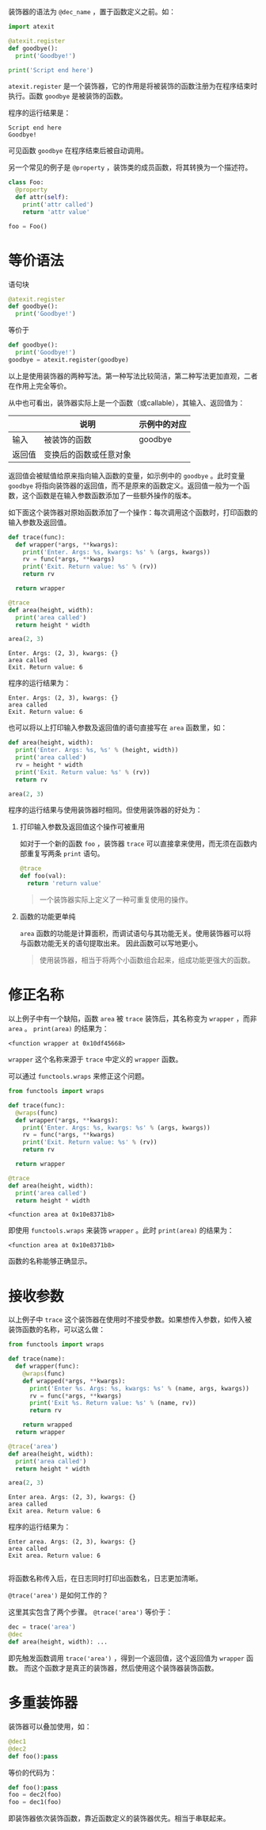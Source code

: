 #+BEGIN_COMMENT
.. title: Python 装饰器（Decorator）
.. slug: python-decorator
.. date: 2018-05-10 09:52:53 UTC+08:00
.. tags: python
.. category: 
.. link: 
.. description: 
.. type: text
#+END_COMMENT

装饰器的语法为 ~@dec_name~ ，置于函数定义之前。如：
#+begin_src python :results output
import atexit

@atexit.register
def goodbye():
  print('Goodbye!')

print('Script end here')
#+end_src
 ~atexit.register~ 是一个装饰器，它的作用是将被装饰的函数注册为在程序结束时执行。函数 ~goodbye~ 是被装饰的函数。

程序的运行结果是：
#+BEGIN_SRC text
Script end here
Goodbye!
#+END_SRC
可见函数 ~goodbye~ 在程序结束后被自动调用。

另一个常见的例子是 ~@property~ ，装饰类的成员函数，将其转换为一个描述符。
#+begin_src python :results output
class Foo:
  @property
  def attr(self):
    print('attr called')
    return 'attr value'

foo = Foo()
#+end_src

* 等价语法
  语句块
  #+begin_src python :results output
  @atexit.register
  def goodbye():
    print('Goodbye!')
  #+end_src
  等价于
  #+begin_src python :results output
  def goodbye():
    print('Goodbye!')
  goodbye = atexit.register(goodbye)
  #+end_src
  以上是使用装饰器的两种写法。第一种写法比较简洁，第二种写法更加直观，二者在作用上完全等价。
  
  从中也可看出，装饰器实际上是一个函数（或callable），其输入、返回值为：
  
  |        | 说明                   | 示例中的对应 |
  |--------+------------------------+--------------|
  | 输入   | 被装饰的函数           | goodbye      |
  | 返回值 | 变换后的函数或任意对象 |              |

  返回值会被赋值给原来指向输入函数的变量，如示例中的 ~goodbye~ 。此时变量 ~goodbye~ 将指向装饰器的返回值，而不是原来的函数定义。返回值一般为一个函数，这个函数是在输入参数函数添加了一些额外操作的版本。

  如下面这个装饰器对原始函数添加了一个操作：每次调用这个函数时，打印函数的输入参数及返回值。
  #+begin_src python :results output
  def trace(func):
    def wrapper(*args, **kwargs):
      print('Enter. Args: %s, kwargs: %s' % (args, kwargs))
      rv = func(*args, **kwargs)
      print('Exit. Return value: %s' % (rv))
      return rv

    return wrapper

  @trace
  def area(height, width):
    print('area called')
    return height * width

  area(2, 3)
  #+end_src

  #+RESULTS:
  : Enter. Args: (2, 3), kwargs: {}
  : area called
  : Exit. Return value: 6

  程序的运行结果为：
  #+BEGIN_SRC text
  Enter. Args: (2, 3), kwargs: {}
  area called
  Exit. Return value: 6
  #+END_SRC

  也可以将以上打印输入参数及返回值的语句直接写在 ~area~ 函数里，如：
  #+begin_src python :results output
  def area(height, width):
    print('Enter. Args: %s, %s' % (height, width))
    print('area called')
    rv = height * width
    print('Exit. Return value: %s' % (rv))
    return rv

  area(2, 3)
  #+end_src

  程序的运行结果与使用装饰器时相同。但使用装饰器的好处为：
  1. 打印输入参数及返回值这个操作可被重用

     如对于一个新的函数 ~foo~ ，装饰器 ~trace~ 可以直接拿来使用，而无须在函数内部重复写两条 ~print~ 语句。
     #+begin_src python :results output
     @trace
     def foo(val):
       return 'return value'
     #+end_src
     
     #+BEGIN_QUOTE
     一个装饰器实际上定义了一种可重复使用的操作。
     #+END_QUOTE



  2. 函数的功能更单纯
     
      ~area~ 函数的功能是计算面积，而调试语句与其功能无关。使用装饰器可以将与函数功能无关的语句提取出来。
     因此函数可以写地更小。

     #+BEGIN_QUOTE
     使用装饰器，相当于将两个小函数组合起来，组成功能更强大的函数。
     #+END_QUOTE


* 修正名称
  以上例子中有一个缺陷，函数 ~area~ 被 ~trace~ 装饰后，其名称变为 ~wrapper~ ，而非 ~area~ 。 ~print(area)~ 的结果为：
  #+BEGIN_SRC text
  <function wrapper at 0x10df45668>
  #+END_SRC
   ~wrapper~ 这个名称来源于 ~trace~ 中定义的 ~wrapper~ 函数。

  可以通过 ~functools.wraps~ 来修正这个问题。
  #+begin_src python :results output
  from functools import wraps

  def trace(func):
    @wraps(func)
    def wrapper(*args, **kwargs):
      print('Enter. Args: %s, kwargs: %s' % (args, kwargs))
      rv = func(*args, **kwargs)
      print('Exit. Return value: %s' % (rv))
      return rv

    return wrapper

  @trace
  def area(height, width):
    print('area called')
    return height * width
  #+end_src

  #+RESULTS:
  : <function area at 0x10e8371b8>

  即使用 ~functools.wraps~ 来装饰 ~wrapper~ 。此时 ~print(area)~ 的结果为：
  #+BEGIN_SRC text
  <function area at 0x10e8371b8>
  #+END_SRC
  函数的名称能够正确显示。

* 接收参数
  以上例子中 ~trace~ 这个装饰器在使用时不接受参数。如果想传入参数，如传入被装饰函数的名称，可以这么做：
  #+begin_src python :results output
  from functools import wraps

  def trace(name):
    def wrapper(func):
      @wraps(func)
      def wrapped(*args, **kwargs):
        print('Enter %s. Args: %s, kwargs: %s' % (name, args, kwargs))
        rv = func(*args, **kwargs)
        print('Exit %s. Return value: %s' % (name, rv))
        return rv

      return wrapped
    return wrapper

  @trace('area')
  def area(height, width):
    print('area called')
    return height * width

  area(2, 3)
  #+end_src

  #+RESULTS:
  : Enter area. Args: (2, 3), kwargs: {}
  : area called
  : Exit area. Return value: 6

  程序的运行结果为：
  #+BEGIN_SRC text
  Enter area. Args: (2, 3), kwargs: {}
  area called
  Exit area. Return value: 6

  #+END_SRC
  将函数名称传入后，在日志同时打印出函数名，日志更加清晰。

  ~@trace('area')~ 是如何工作的？

  这里其实包含了两个步骤。 ~@trace('area')~ 等价于：
  #+begin_src python :results output
  dec = trace('area')
  @dec
  def area(height, width): ...
  #+end_src
  即先触发函数调用 ~trace('area')~ ，得到一个返回值，这个返回值为 ~wrapper~ 函数。
  而这个函数才是真正的装饰器，然后使用这个装饰器装饰函数。

* 多重装饰器
  装饰器可以叠加使用，如：
  #+begin_src python :results output
  @dec1
  @dec2
  def foo():pass
  #+end_src
  等价的代码为：
  #+begin_src python :results output
  def foo():pass
  foo = dec2(foo)
  foo = dec1(foo)
  #+end_src

  即装饰器依次装饰函数，靠近函数定义的装饰器优先。相当于串联起来。

